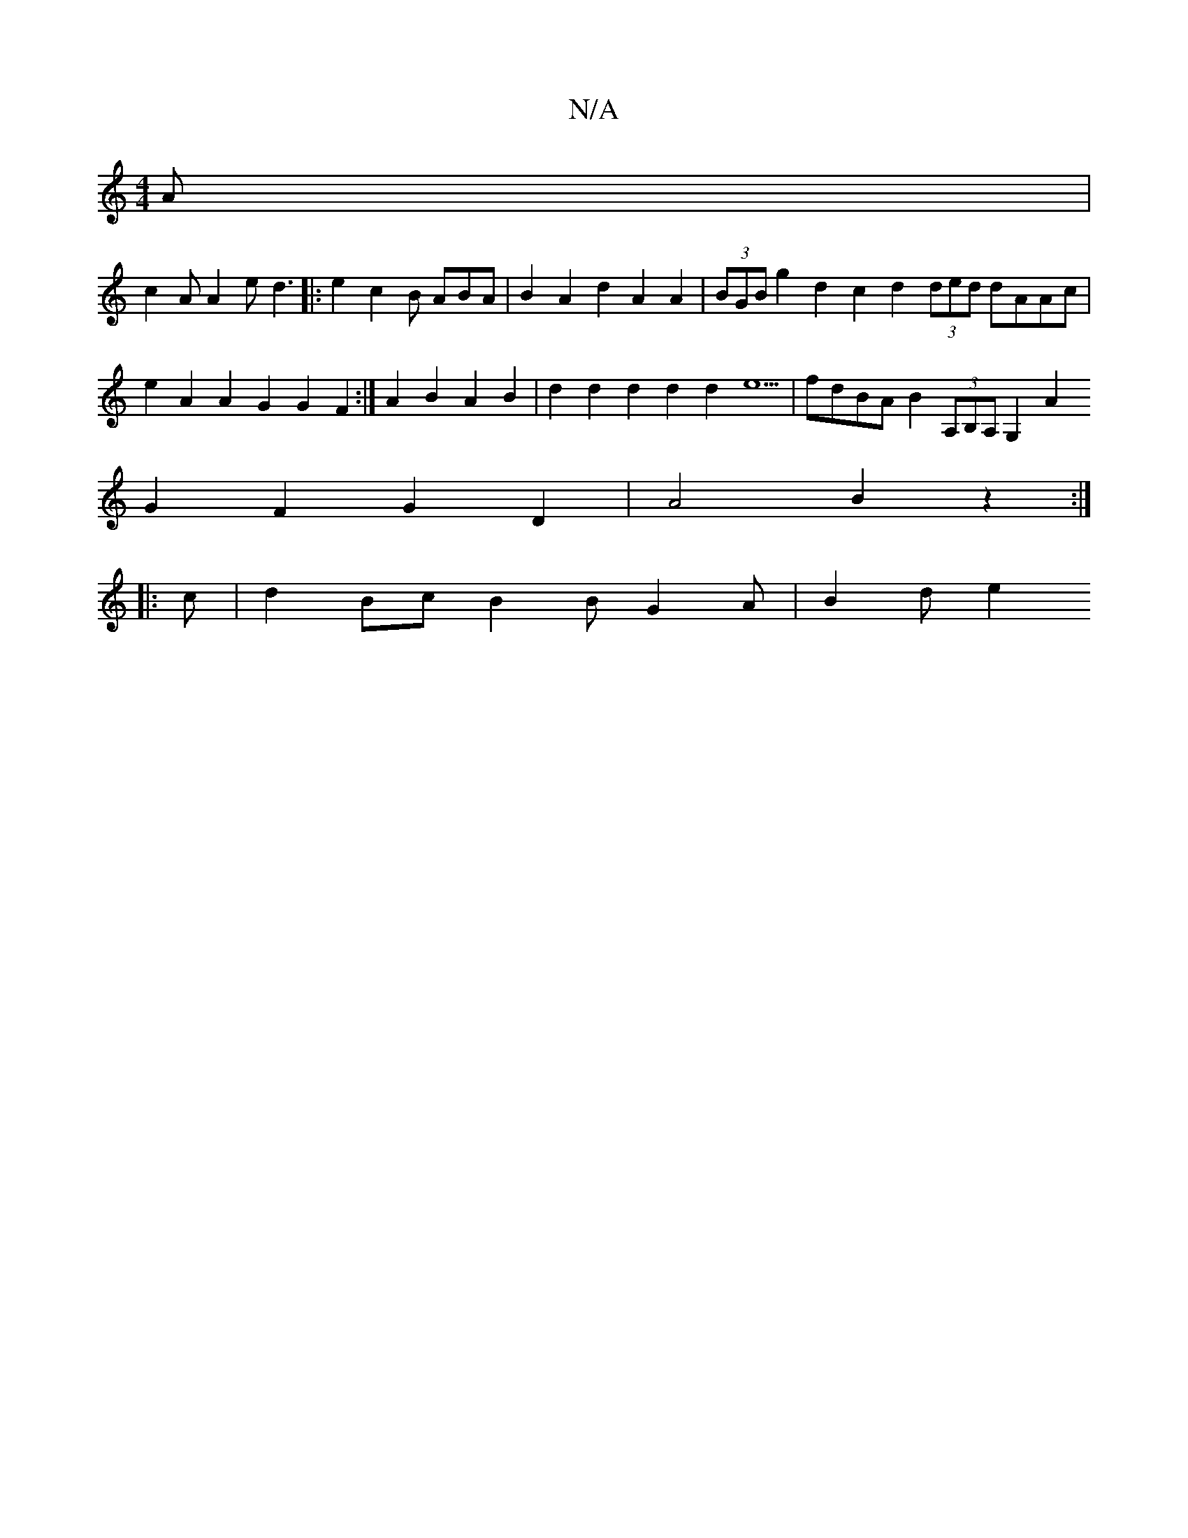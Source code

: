 X:1
T:N/A
M:4/4
R:N/A
K:Cmajor
A |
c2 A A2 e d3|:e2 c2 B ABA | B2 A2d2 A2 A2|(3BGB g2 d2 c2 d2 (3ded dAAc | e2A2 A2G2 G2F2 :|A2 B2 A2 B2 | d2 d2 d2d2 d2e5 | fdBA B2(3A,B,A, G,2A2
G2 F2 G2 D2 | A4B2z2 :|
|:c | d2 Bc B2B G2A | B2d e2